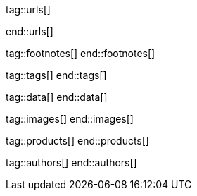 // ~/document_base_folder/000_includes
//  Asciidoc attribute includes:                 attributes.asciidoc
// -----------------------------------------------------------------------------

// URLs - Internal references and/or sources on the Internet
// -----------------------------------------------------------------------------
tag::urls[]

:url-ai-book-wow--chapter-1:                           /pages/public/experience/books/wow-1/
:url-ai-book-wow--chapter-2:                           /pages/public/experience/books/wow-2/
:url-ai-book-wow--chapter-3:                           /pages/public/experience/books/wow-3/
:url-ai-book-wow--chapter-4:                           /pages/public/experience/books/wow-4/
:url-ai-book-wow--chapter-5:                           /pages/public/experience/books/wow-5/
:url-ai-book-wow--chapter-6:                           /pages/public/experience/books/wow-6/
:url-ai-book-wow--chapter-7:                           /pages/public/experience/books/wow-7/
:url-ai-book-wow--chapter-8:                           /pages/public/experience/books/wow-8/
:url-ai-book-wow--chapter-9:                           /pages/public/experience/books/wow-9/
:url-ai-book-wow--chapter-10:                          /pages/public/experience/books/wow-10/
:url-ai-book-wow--chapter-11:                          /pages/public/experience/books/wow-11/
:url-ai-book-wow--chapter-12:                          /pages/public/experience/books/wow-12/
:url-ai-book-wow--chapter-13:                          /pages/public/experience/books/wow-13/
:url-ai-book-wow--chapter-14:                          /pages/public/experience/books/wow-14/

end::urls[]


// FOOTNOTES, global asciidoc attributes (variables)
// -----------------------------------------------------------------------------
tag::footnotes[]
end::footnotes[]


// Tags - Asciidoc attributes used internally
// -----------------------------------------------------------------------------
tag::tags[]
end::tags[]


// Data - Data elements for Asciidoctor extensions
// -----------------------------------------------------------------------------
tag::data[]
end::data[]


// Images - Images from local include/images folder
// -----------------------------------------------------------------------------
tag::images[]
end::images[]


// PRODUCTS, local product information (e.g. release)
// -----------------------------------------------------------------------------
tag::products[]
end::products[]


// AUTHORS, local author information (e.g. article)
// -----------------------------------------------------------------------------
tag::authors[]
end::authors[]
